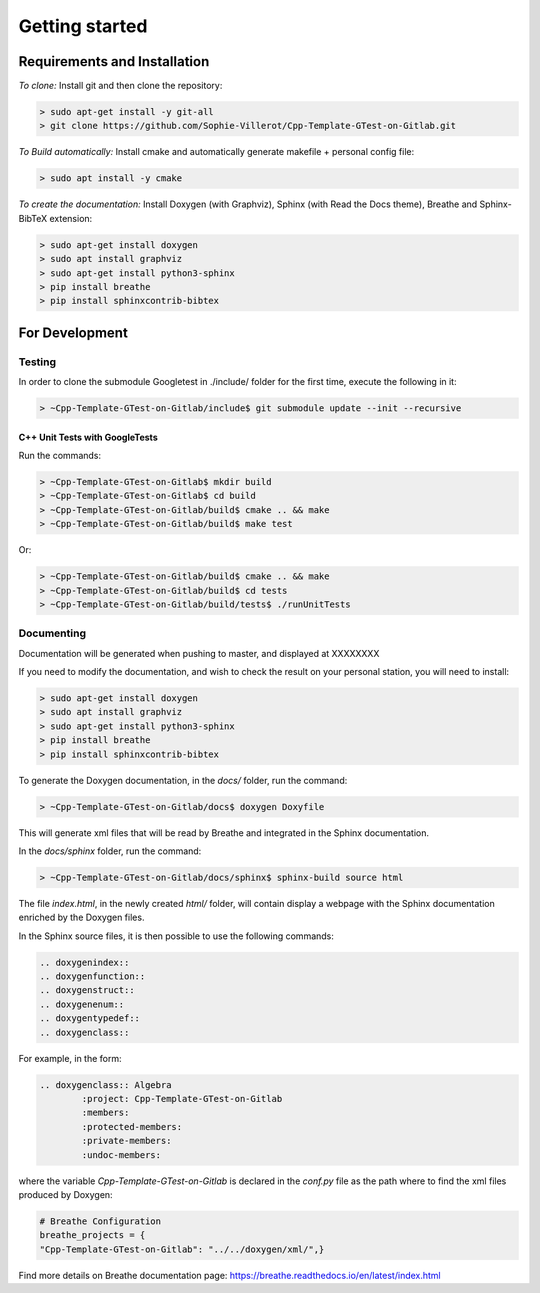 Getting started
###############

Requirements and Installation
*****************************

*To clone:* Install git and then clone the repository:

.. code-block:: console

	> sudo apt-get install -y git-all
	> git clone https://github.com/Sophie-Villerot/Cpp-Template-GTest-on-Gitlab.git

*To Build automatically:* Install cmake and automatically generate makefile + personal config file:

.. code-block:: console

	> sudo apt install -y cmake

*To create the documentation:* Install Doxygen (with Graphviz),
Sphinx (with Read the Docs theme), Breathe and Sphinx-BibTeX extension:

.. code-block:: console

	> sudo apt-get install doxygen
	> sudo apt install graphviz
	> sudo apt-get install python3-sphinx
	> pip install breathe
	> pip install sphinxcontrib-bibtex

For Development
***************

Testing
=======

In order to clone the submodule Googletest in ./include/ folder for the first time,
execute the following in it:

.. code-block:: console

    > ~Cpp-Template-GTest-on-Gitlab/include$ git submodule update --init --recursive

C++ Unit Tests with GoogleTests
-------------------------------

Run the commands:

.. code-block:: console

    > ~Cpp-Template-GTest-on-Gitlab$ mkdir build
    > ~Cpp-Template-GTest-on-Gitlab$ cd build
    > ~Cpp-Template-GTest-on-Gitlab/build$ cmake .. && make
    > ~Cpp-Template-GTest-on-Gitlab/build$ make test

Or:

.. code-block:: console

    > ~Cpp-Template-GTest-on-Gitlab/build$ cmake .. && make
    > ~Cpp-Template-GTest-on-Gitlab/build$ cd tests
    > ~Cpp-Template-GTest-on-Gitlab/build/tests$ ./runUnitTests

Documenting
===========

Documentation will be generated when pushing to master, and displayed at XXXXXXXX

If you need to modify the documentation, and wish to check the result on your personal station, you will need to install:

.. code-block:: console

	> sudo apt-get install doxygen
	> sudo apt install graphviz
	> sudo apt-get install python3-sphinx
	> pip install breathe
	> pip install sphinxcontrib-bibtex

To generate the Doxygen documentation, in the `docs/` folder, run the command:

.. code-block:: console

	> ~Cpp-Template-GTest-on-Gitlab/docs$ doxygen Doxyfile

This will generate xml files that will be read by Breathe and integrated in the Sphinx documentation.

In the `docs/sphinx` folder, run the command:

.. code-block:: console

	> ~Cpp-Template-GTest-on-Gitlab/docs/sphinx$ sphinx-build source html

The file `index.html`, in the newly created `html/` folder, will contain display a webpage with the Sphinx documentation enriched by the Doxygen files.

In the Sphinx source files, it is then possible to use the following commands:

.. code-block:: console

	.. doxygenindex::
	.. doxygenfunction::
	.. doxygenstruct::
	.. doxygenenum::
	.. doxygentypedef::
	.. doxygenclass::

For example, in the form:

.. code-block:: rst

	.. doxygenclass:: Algebra
   		:project: Cpp-Template-GTest-on-Gitlab
   		:members:
   		:protected-members:
   		:private-members:
   		:undoc-members:

where the variable `Cpp-Template-GTest-on-Gitlab` is declared in the `conf.py` file as the path where to find the xml files produced by Doxygen:

.. code-block:: rst

	# Breathe Configuration
	breathe_projects = {
    	"Cpp-Template-GTest-on-Gitlab": "../../doxygen/xml/",}

Find more details on Breathe documentation page: https://breathe.readthedocs.io/en/latest/index.html
